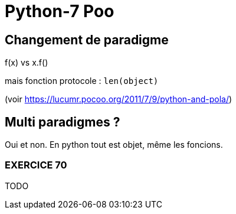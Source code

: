 = Python-7 Poo
// https://github.com/asciidoctor/asciidoctor/issues/1808
ifdef::allbook[]
:isinclude: true
endif::allbook[]
ifeval::["{isinclude}" == "true"]
Lycée Léonard de Vinci - Melun
v0.1a, 2023-07-16 - Version asciidoc
:description: support avec exercices
:icons: font
:listing-caption: Listing
:toc-title: Table des matières
:toc: left
:toclevels: 4
:source-highlighter: highlight.js
:imagesdir: ../assets/images
endif::[]

== Changement de paradigme

f(x) vs x.f()

mais fonction protocole : `len(object)` 

(voir https://lucumr.pocoo.org/2011/7/9/python-and-pola/)

== Multi paradigmes ?

Oui et non. En python tout est objet, même les foncions.


=== EXERCICE 70

TODO